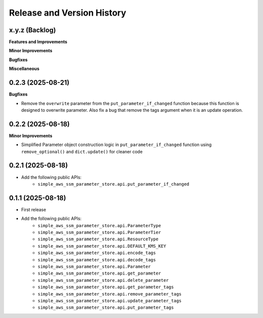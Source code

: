 .. _release_history:

Release and Version History
==============================================================================


x.y.z (Backlog)
~~~~~~~~~~~~~~~~~~~~~~~~~~~~~~~~~~~~~~~~~~~~~~~~~~~~~~~~~~~~~~~~~~~~~~~~~~~~~~
**Features and Improvements**

**Minor Improvements**

**Bugfixes**

**Miscellaneous**


0.2.3 (2025-08-21)
~~~~~~~~~~~~~~~~~~~~~~~~~~~~~~~~~~~~~~~~~~~~~~~~~~~~~~~~~~~~~~~~~~~~~~~~~~~~~~
**Bugfixes**

- Remove the ``overwrite`` parameter from the ``put_parameter_if_changed`` function because this function is designed to overwrite parameter. Also fix a bug that remove the tags argument when it is an update operation.


0.2.2 (2025-08-18)
~~~~~~~~~~~~~~~~~~~~~~~~~~~~~~~~~~~~~~~~~~~~~~~~~~~~~~~~~~~~~~~~~~~~~~~~~~~~~~
**Minor Improvements**

- Simplified Parameter object construction logic in ``put_parameter_if_changed`` function using ``remove_optional()`` and ``dict.update()`` for cleaner code


0.2.1 (2025-08-18)
~~~~~~~~~~~~~~~~~~~~~~~~~~~~~~~~~~~~~~~~~~~~~~~~~~~~~~~~~~~~~~~~~~~~~~~~~~~~~~
- Add the following public APIs:
    - ``simple_aws_ssm_parameter_store.api.put_parameter_if_changed``


0.1.1 (2025-08-18)
~~~~~~~~~~~~~~~~~~~~~~~~~~~~~~~~~~~~~~~~~~~~~~~~~~~~~~~~~~~~~~~~~~~~~~~~~~~~~~
- First release
- Add the following public APIs:
    - ``simple_aws_ssm_parameter_store.api.ParameterType``
    - ``simple_aws_ssm_parameter_store.api.ParameterTier``
    - ``simple_aws_ssm_parameter_store.api.ResourceType``
    - ``simple_aws_ssm_parameter_store.api.DEFAULT_KMS_KEY``
    - ``simple_aws_ssm_parameter_store.api.encode_tags``
    - ``simple_aws_ssm_parameter_store.api.decode_tags``
    - ``simple_aws_ssm_parameter_store.api.Parameter``
    - ``simple_aws_ssm_parameter_store.api.get_parameter``
    - ``simple_aws_ssm_parameter_store.api.delete_parameter``
    - ``simple_aws_ssm_parameter_store.api.get_parameter_tags``
    - ``simple_aws_ssm_parameter_store.api.remove_parameter_tags``
    - ``simple_aws_ssm_parameter_store.api.update_parameter_tags``
    - ``simple_aws_ssm_parameter_store.api.put_parameter_tags``
